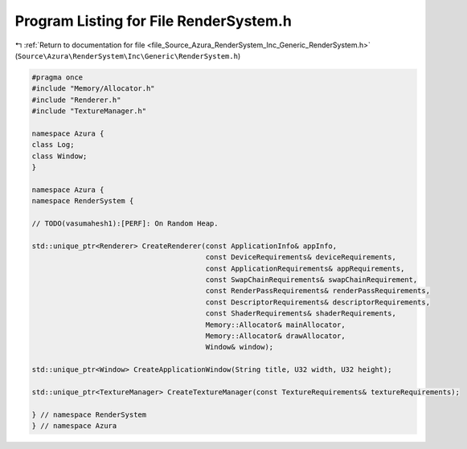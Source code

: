 
.. _program_listing_file_Source_Azura_RenderSystem_Inc_Generic_RenderSystem.h:

Program Listing for File RenderSystem.h
=======================================

|exhale_lsh| :ref:`Return to documentation for file <file_Source_Azura_RenderSystem_Inc_Generic_RenderSystem.h>` (``Source\Azura\RenderSystem\Inc\Generic\RenderSystem.h``)

.. |exhale_lsh| unicode:: U+021B0 .. UPWARDS ARROW WITH TIP LEFTWARDS

.. code-block:: cpp

   #pragma once
   #include "Memory/Allocator.h"
   #include "Renderer.h"
   #include "TextureManager.h"
   
   namespace Azura {
   class Log;
   class Window;
   }
   
   namespace Azura {
   namespace RenderSystem {
   
   // TODO(vasumahesh1):[PERF]: On Random Heap.
   
   std::unique_ptr<Renderer> CreateRenderer(const ApplicationInfo& appInfo,
                                            const DeviceRequirements& deviceRequirements,
                                            const ApplicationRequirements& appRequirements,
                                            const SwapChainRequirements& swapChainRequirement,
                                            const RenderPassRequirements& renderPassRequirements,
                                            const DescriptorRequirements& descriptorRequirements,
                                            const ShaderRequirements& shaderRequirements,
                                            Memory::Allocator& mainAllocator,
                                            Memory::Allocator& drawAllocator,
                                            Window& window);
   
   std::unique_ptr<Window> CreateApplicationWindow(String title, U32 width, U32 height);
   
   std::unique_ptr<TextureManager> CreateTextureManager(const TextureRequirements& textureRequirements);
   
   } // namespace RenderSystem
   } // namespace Azura
